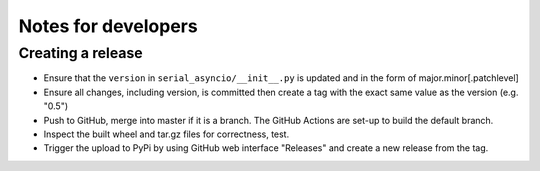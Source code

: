 ====================
Notes for developers
====================

Creating a release
==================

- Ensure that the ``version`` in ``serial_asyncio/__init__.py`` is updated
  and in the form of major.minor[.patchlevel]
- Ensure all changes, including version, is committed then create a tag with
  the exact same value as the version (e.g. "0.5")
- Push to GitHub, merge into master if it is a branch. The GitHub Actions
  are set-up to build the default branch.
- Inspect the built wheel and tar.gz files for correctness, test.
- Trigger the upload to PyPi by using GitHub web interface "Releases" and
  create a new release from the tag.
